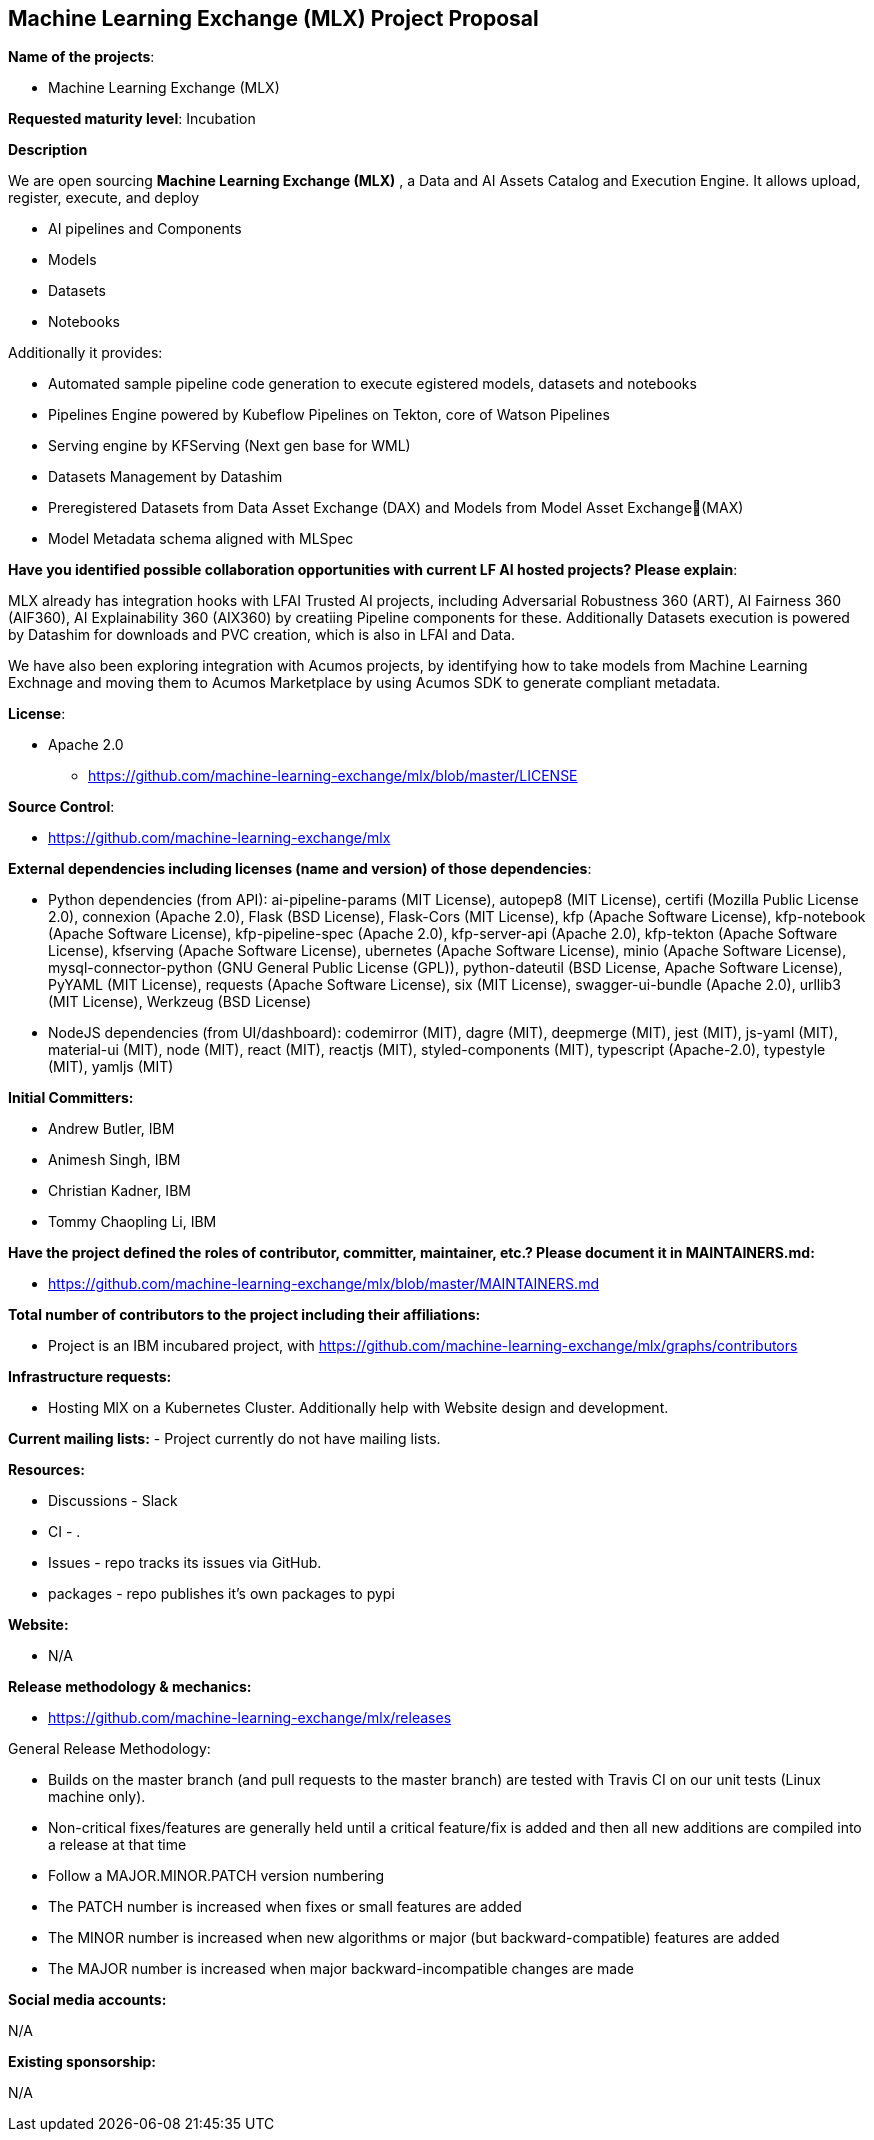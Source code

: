 == Machine Learning Exchange (MLX) Project Proposal

*Name of the projects*: 

  - Machine Learning Exchange (MLX)

*Requested maturity level*: Incubation

*Description*

We are open sourcing *Machine Learning Exchange (MLX)* , a Data and AI Assets Catalog and Execution Engine. It allows upload, register, execute, and deploy 

 - AI pipelines and Components
 - Models
 - Datasets
 - Notebooks

Additionally it provides: 

 - Automated sample pipeline code generation to execute egistered models, datasets and notebooks
 - Pipelines Engine powered by Kubeflow Pipelines on Tekton, core of Watson Pipelines
 - Serving engine by KFServing (Next gen base for WML)
 - Datasets Management by Datashim
 - Preregistered Datasets from Data Asset Exchange (DAX) and Models from Model Asset Exchange(MAX)
 - Model Metadata schema aligned with MLSpec

*Have you identified possible collaboration opportunities with current LF AI hosted projects? Please explain*:

MLX already has integration hooks with LFAI Trusted AI projects, including Adversarial Robustness 360 (ART), AI Fairness 360 (AIF360), AI Explainability 360 (AIX360)
by creatiing Pipeline components for these. Additionally Datasets execution is powered by Datashim for downloads and PVC creation, which is also in LFAI and Data. 

We have also been exploring integration with Acumos projects, by identifying how to take models from Machine Learning Exchnage and moving them to Acumos Marketplace by using
Acumos SDK to generate compliant metadata.


*License*: 

  - Apache 2.0
     * https://github.com/machine-learning-exchange/mlx/blob/master/LICENSE

*Source Control*:

  - https://github.com/machine-learning-exchange/mlx

*External dependencies including licenses (name and version) of those dependencies*:

  - Python dependencies (from API):
ai-pipeline-params (MIT License), 
autopep8 (MIT License), 
certifi (Mozilla Public License 2.0), 
connexion (Apache 2.0), 
Flask (BSD License), 
Flask-Cors (MIT License), 
kfp (Apache Software License), 
kfp-notebook (Apache Software License), 
kfp-pipeline-spec (Apache 2.0), 
kfp-server-api (Apache 2.0), 
kfp-tekton (Apache Software License), 
kfserving (Apache Software License), 
ubernetes (Apache Software License), 
minio (Apache Software License), 
mysql-connector-python (GNU General Public License (GPL)), 
python-dateutil (BSD License, Apache Software License), 
PyYAML (MIT License), 
requests (Apache Software License), 
six (MIT License), 
swagger-ui-bundle (Apache 2.0), 
urllib3 (MIT License), 
Werkzeug (BSD License)

 - NodeJS dependencies (from UI/dashboard):
codemirror (MIT), 
dagre (MIT), 
deepmerge (MIT), 
jest (MIT), 
js-yaml (MIT), 
material-ui (MIT), 
node (MIT), 
react (MIT), 
reactjs (MIT), 
styled-components (MIT), 
typescript (Apache-2.0), 
typestyle (MIT), 
yamljs (MIT)

*Initial Committers:*

  - Andrew Butler, IBM
  - Animesh Singh, IBM
  - Christian Kadner, IBM
  - Tommy Chaopling Li, IBM
 

*Have the project defined the roles of contributor, committer, maintainer, etc.? Please document it in MAINTAINERS.md:*

- https://github.com/machine-learning-exchange/mlx/blob/master/MAINTAINERS.md

*Total number of contributors to the project including their affiliations:*

- Project is an IBM incubared project, with 
https://github.com/machine-learning-exchange/mlx/graphs/contributors


*Infrastructure requests:*

  - Hosting MlX on a Kubernetes Cluster. Additionally help with Website design and development.

*Current mailing lists:*
  - Project currently do not have mailing lists.  

*Resources:* 

  * Discussions - Slack
  * CI - .
  * Issues - repo tracks its issues via GitHub.
  * packages - repo publishes it's own packages to pypi

*Website:*

- N/A

*Release methodology & mechanics:*

  - https://github.com/machine-learning-exchange/mlx/releases


General Release Methodology:

  - Builds on the master branch (and pull requests to the master branch) are tested with Travis CI on our unit tests (Linux machine only).
  - Non-critical fixes/features are generally held until a critical feature/fix is added and then all new additions are compiled into a release at that time
  - Follow a MAJOR.MINOR.PATCH version numbering
  - The PATCH number is increased when fixes or small features are added
  - The MINOR number is increased when new algorithms or major (but backward-compatible) features are added
  - The MAJOR number is increased when major backward-incompatible changes are made


*Social media accounts:*

N/A

*Existing sponsorship:*

N/A